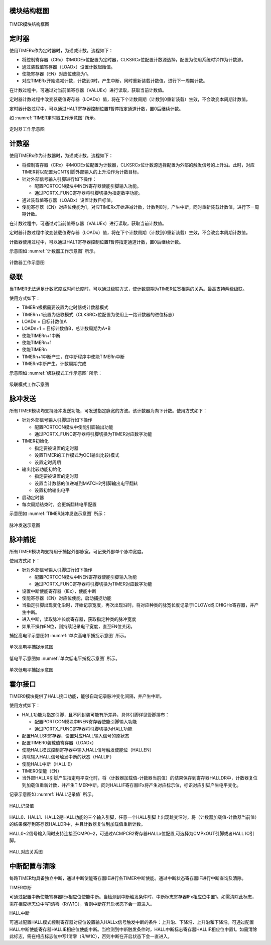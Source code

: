 

模块结构框图
^^^^^^^^^^^^^^

.. _TIMER模块结构框图:
.. figure:: ./images/TIMER模块结构框图.svg
   :align: center
   :scale: 100%

   TIMER模块结构框图

定时器
^^^^^^^^^^

使用TIMERx作为定时器时，为递减计数。流程如下：

-  将控制寄存器（CRx）中MODEx位配置为定时器，CLKSRCx位配置计数源选择，配置为使用系统时钟作为计数源。

-  通过装载值寄存器（LOADx）设置计数起始值。

-  使能寄存器（EN）对应位使能为1。

-  对应TIMERx开始递减计数，计数到0时，产生中断，同时重新装载计数值，进行下一周期计数。

在计数过程中，可通过对当前值寄存器（VALUEx）进行读取，获取当前计数值。

定时器计数过程中改变装载值寄存器（LOADx）值，将在下个计数周期（计数到0重新装载）生效，不会改变本周期计数值。

定时器计数过程中，可以通过HALT寄存器控制位置1暂停指定通道计数，置0后继续计数。

如 :numref:`TIMER定时器工作示意图` 所示。

.. _TIMER定时器工作示意图:
.. figure:: ./images/定时器工作示意图.svg
   :align: center
   :scale: 100%

   定时器工作示意图

计数器
^^^^^^^^^^

使用TIMERx作为计数器时，为递减计数。流程如下：

-  将控制寄存器（CRx）中MODEx位配置为计数器，CLKSRCx位计数源选择配置为外部的触发信号的上升沿。此时，对应TIMER将以配置为CNT引脚外部输入的上升沿作为计数目标。

-  针对外部信号输入引脚进行如下操作：

   -  配置PORTCON模块中INEN寄存器使能引脚输入功能。

   -  通过PORTX_FUNC寄存器将引脚切换为指定数字功能。

-  通过装载值寄存器（LOADx）设置计数目标值。

-  使能寄存器（EN）对应位使能为1，对应TIMERx开始递减计数，计数到0时，产生中断，同时重新装载计数值，进行下一周期计数。

在计数过程中，可通过对当前值寄存器（VALUEx）进行读取，获取当前计数值。

定时器计数过程中改变装载值寄存器（LOADx）值，将在下个计数周期（计数到0重新装载）生效，不会改变本周期计数值。

计数器使用过程中，可以通过HALT寄存器控制位置1暂停指定通道计数，置0后继续计数。

示意图如 :numref:`计数器工作示意图` 所示。

.. _计数器工作示意图:
.. figure:: ./images/计数器工作示意图.svg
   :align: center
   :scale: 100%

   计数器工作示意图

级联
^^^^^^^^

当TIMER无法满足计数宽度或时间长度时，可以通过级联方式，使计数周期为TIMER位宽相乘的关系。最高支持两级级联。

使用方式如下：

-  TIMERn根据需要设置为定时器或计数器模式

-  TIMERn+1设置为级联模式（CLKSRCx位配置为使用上一路计数器的进位标志）

-  LOADn = 目标计数值A

-  LOADn+1 = 目标计数值B，总计数周期为A*B

-  使能TIMERn+1中断

-  使能TIMERn+1

-  使能TIMERn

-  TIMERn+1中断产生，在中断程序中使能TIMERn中断

-  TIMERn中断产生，计数周期完成

示意图如 :numref:`级联模式工作示意图` 所示：

.. _级联模式工作示意图:
.. figure:: ./images/级联模式工作示意图.svg
   :align: center
   :scale: 100%

   级联模式工作示意图

脉冲发送
^^^^^^^^^^^^

所有TIMER模块均支持脉冲发送功能，可发送指定脉宽的方波。该计数器为向下计数。使用方式如下：

-  针对外部信号输入引脚进行如下操作

   -  配置PORTCON模块中使能引脚输出功能

   -  通过PORTX_FUNC寄存器将引脚切换为TIMER对应数字功能

-  TIMER初始化

   -  指定要被设置的定时器

   -  设置TIMER的工作模式为OC(输出比较)模式

   -  设置定时周期

-  输出比较功能初始化

   -  指定要被设置的定时器

   -  设置当计数器的值递减到MATCH时引脚输出电平翻转

   -  设置初始输出电平

-  启动定时器

-  每次周期结束时，会更新翻转电平配置

示意图如 :numref:`TIMER脉冲发送示意图` 所示：

.. _TIMER脉冲发送示意图:
.. figure:: ./images/脉冲发送示意图.svg
   :align: center
   :scale: 100%

   脉冲发送示意图


脉冲捕捉
^^^^^^^^^^^^

所有TIMER模块均支持用于捕捉外部脉宽，可记录外部单个脉冲宽度。

使用方式如下：

-  针对外部信号输入引脚进行如下操作

   -  配置PORTCON模块中INEN寄存器使能引脚输入功能

   -  通过PORTX_FUNC寄存器将引脚切换为TIMER对应数字功能

-  设置中断使能寄存器（IEx），使能中断

-  使能寄存器（EN）对应位使能，启动捕捉功能

-  当指定引脚出现变化沿时，开始记录宽度，再次出现沿时，将对应种类的脉宽长度记录于ICLOWx或ICHIGHx寄存器，并产生中断。

-  进入中断，读取脉冲长度寄存器，获取指定种类的脉冲宽度

-  如果不操作EN位，则持续记录电平宽度，直至EN位关闭。

捕捉高电平示意图如 :numref:`单次高电平捕捉示意图` 所示。

.. _单次高电平捕捉示意图:
.. figure:: ./images/单次高电平捕捉示意图.svg
   :align: center
   :scale: 100%

   单次高电平捕捉示意图


低电平示意图如 :numref:`单次低电平捕捉示意图` 所示。

.. _单次低电平捕捉示意图:
.. figure:: ./images/单次低电平捕捉示意图.svg
   :align: center
   :scale: 100%
   
   单次低电平捕捉示意图


霍尔接口
^^^^^^^^^^^^

TIMER0模块提供了HALL接口功能，能够自动记录脉冲变化间隔，并产生中断。

使用方式如下：

-  HALL功能为指定引脚，且不同封装可能有所差异，具体引脚详见管脚排布：

   -  配置PORTCON模块中INEN寄存器使能引脚输入功能

   -  通过PORTX_FUNC寄存器将引脚切换为HALL功能

-  配置HALLSR寄存器，设置对应HALL输入信号的原状态

-  配置TIMER0装载值寄存器（LOADx）

-  使能HALL模式控制寄存器中输入HALL信号触发使能位（HALLEN）

-  清除输入HALL信号触发中断的状态（HALLIF）

-  使能HALL中断（HALLIE）

-  TIMER0使能（EN）

-  当外部HALLX引脚产生指定电平变化时，将（计数器加载值-计数器当前值）的结果保存到寄存器HALLDR中，计数器复位到加载值重新计数，并产生TIMER中断。同时HALLIF寄存器IFx将产生对应标示位，标识对应引脚产生电平变化。

记录示意图如 :numref:`HALL记录值` 所示。

.. _HALL记录值:
.. figure:: ./images/HALL记录值.svg
   :align: center
   :scale: 150%

   HALL记录值

HALL0、HALL1、HALL2是HALL功能的三个输入引脚，任意一个HALL引脚上出现跳变沿时，将（计数器加载值-计数器当前值）的结果保存到寄存器HALLDR中，并且计数器复位到加载值重新计数。

HALL0~2信号输入同时支持连接至CMP0~2，可通过ACMPCR2寄存器HALLx位配置,可选择为CMPxOUT引脚或者HALL
IO引脚。

.. _HALL对应关系图:
.. figure:: ./images/HALL对应关系图.svg
   :align: center
   :scale: 150%

   HALL对应关系图


中断配置与清除
^^^^^^^^^^^^^^^^^^

每路TIMER均具备独立中断，通过中断使能寄存器IE进行各TIMER中断使能。通过中断状态寄存器IF进行中断查询及清除。

TIMER中断

可通过配置中断使能寄存器IEx相应位使能中断。当检测到中断触发条件时，中断标志寄存器IFx相应位中置1。如需清除此标志，需在相应标志位中写1清零（R/W1C），否则中断在开启状态下会一直进入。

HALL中断

可通过配置HALL模式控制寄存器对应位设置输入HALLx信号触发中断的条件：上升沿、下降沿、上升沿和下降沿。可通过配置HALL中断使能寄存器HALLIE相应位使能中断。当检测到中断触发条件时，HALL中断标志寄存器HALLIF相应位中置1。如需清除此标志，需在相应标志位中写1清零（R/W1C），否则中断在开启状态下会一直进入。
